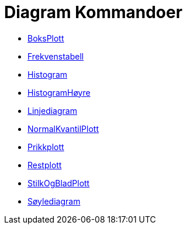 = Diagram Kommandoer
:page-en: commands/Chart_Commands
ifdef::env-github[:imagesdir: /nb/modules/ROOT/assets/images]

* xref:/commands/BoksPlott.adoc[BoksPlott]
* xref:/commands/Frekvenstabell.adoc[Frekvenstabell]
* xref:/commands/Histogram.adoc[Histogram]
* xref:/commands/HistogramHøyre.adoc[HistogramHøyre]
* xref:/commands/Linjediagram.adoc[Linjediagram]
* xref:/commands/NormalKvantilPlott.adoc[NormalKvantilPlott]
* xref:/commands/Prikkplott.adoc[Prikkplott]
* xref:/commands/Restplott.adoc[Restplott]
* xref:/commands/StilkOgBladPlott.adoc[StilkOgBladPlott]
* xref:/commands/Søylediagram.adoc[Søylediagram]

